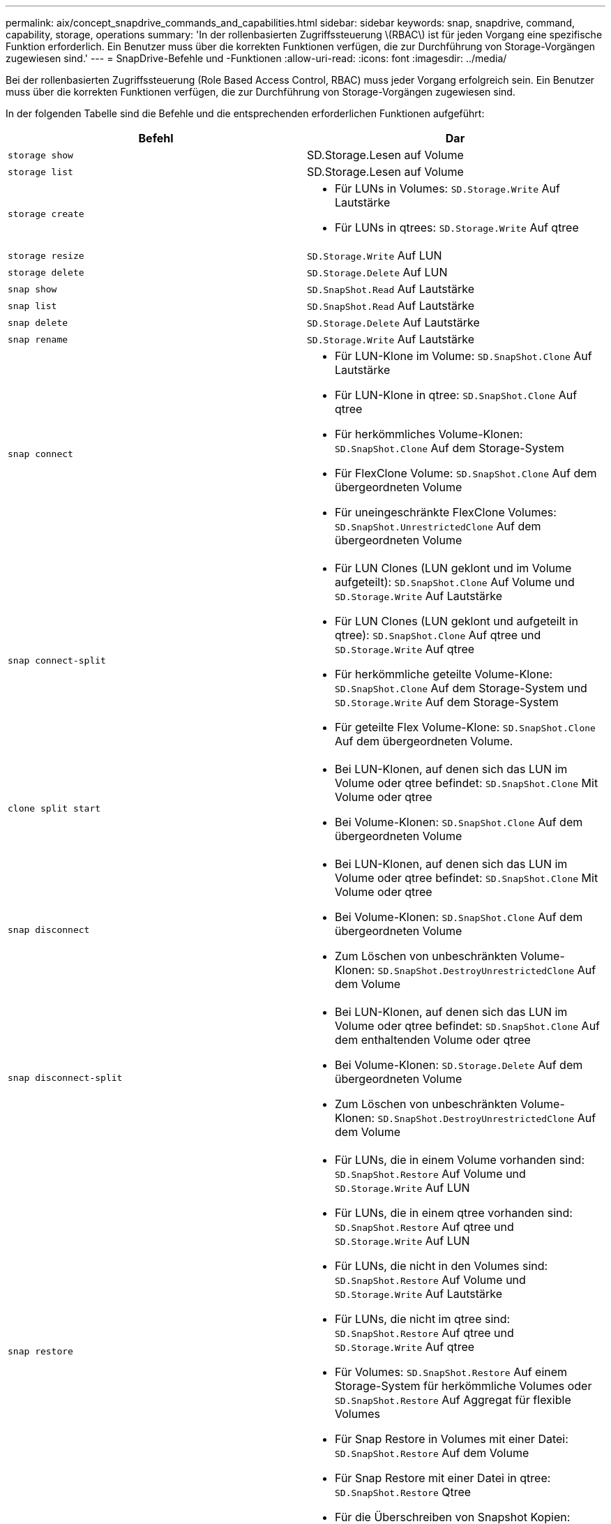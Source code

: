 ---
permalink: aix/concept_snapdrive_commands_and_capabilities.html 
sidebar: sidebar 
keywords: snap, snapdrive, command, capability, storage, operations 
summary: 'In der rollenbasierten Zugriffssteuerung \(RBAC\) ist für jeden Vorgang eine spezifische Funktion erforderlich. Ein Benutzer muss über die korrekten Funktionen verfügen, die zur Durchführung von Storage-Vorgängen zugewiesen sind.' 
---
= SnapDrive-Befehle und -Funktionen
:allow-uri-read: 
:icons: font
:imagesdir: ../media/


[role="lead"]
Bei der rollenbasierten Zugriffssteuerung (Role Based Access Control, RBAC) muss jeder Vorgang erfolgreich sein. Ein Benutzer muss über die korrekten Funktionen verfügen, die zur Durchführung von Storage-Vorgängen zugewiesen sind.

In der folgenden Tabelle sind die Befehle und die entsprechenden erforderlichen Funktionen aufgeführt:

|===
| Befehl | Dar 


 a| 
`storage show`
 a| 
SD.Storage.Lesen auf Volume



 a| 
`storage list`
 a| 
SD.Storage.Lesen auf Volume



 a| 
`storage create`
 a| 
* Für LUNs in Volumes: `SD.Storage.Write` Auf Lautstärke
* Für LUNs in qtrees: `SD.Storage.Write` Auf qtree




 a| 
`storage resize`
 a| 
`SD.Storage.Write` Auf LUN



 a| 
`storage delete`
 a| 
`SD.Storage.Delete` Auf LUN



 a| 
`snap show`
 a| 
`SD.SnapShot.Read` Auf Lautstärke



 a| 
`snap list`
 a| 
`SD.SnapShot.Read` Auf Lautstärke



 a| 
`snap delete`
 a| 
`SD.Storage.Delete` Auf Lautstärke



 a| 
`snap rename`
 a| 
`SD.Storage.Write` Auf Lautstärke



 a| 
`snap connect`
 a| 
* Für LUN-Klone im Volume: `SD.SnapShot.Clone` Auf Lautstärke
* Für LUN-Klone in qtree: `SD.SnapShot.Clone` Auf qtree
* Für herkömmliches Volume-Klonen: `SD.SnapShot.Clone` Auf dem Storage-System
* Für FlexClone Volume: `SD.SnapShot.Clone` Auf dem übergeordneten Volume
* Für uneingeschränkte FlexClone Volumes: `SD.SnapShot.UnrestrictedClone` Auf dem übergeordneten Volume




 a| 
`snap connect-split`
 a| 
* Für LUN Clones (LUN geklont und im Volume aufgeteilt): `SD.SnapShot.Clone` Auf Volume und `SD.Storage.Write` Auf Lautstärke
* Für LUN Clones (LUN geklont und aufgeteilt in qtree): `SD.SnapShot.Clone` Auf qtree und `SD.Storage.Write` Auf qtree
* Für herkömmliche geteilte Volume-Klone: `SD.SnapShot.Clone` Auf dem Storage-System und `SD.Storage.Write` Auf dem Storage-System
* Für geteilte Flex Volume-Klone: `SD.SnapShot.Clone` Auf dem übergeordneten Volume.




 a| 
`clone split start`
 a| 
* Bei LUN-Klonen, auf denen sich das LUN im Volume oder qtree befindet: `SD.SnapShot.Clone` Mit Volume oder qtree
* Bei Volume-Klonen: `SD.SnapShot.Clone` Auf dem übergeordneten Volume




 a| 
`snap disconnect`
 a| 
* Bei LUN-Klonen, auf denen sich das LUN im Volume oder qtree befindet: `SD.SnapShot.Clone` Mit Volume oder qtree
* Bei Volume-Klonen: `SD.SnapShot.Clone` Auf dem übergeordneten Volume
* Zum Löschen von unbeschränkten Volume-Klonen: `SD.SnapShot.DestroyUnrestrictedClone` Auf dem Volume




 a| 
`snap disconnect-split`
 a| 
* Bei LUN-Klonen, auf denen sich das LUN im Volume oder qtree befindet: `SD.SnapShot.Clone` Auf dem enthaltenden Volume oder qtree
* Bei Volume-Klonen: `SD.Storage.Delete` Auf dem übergeordneten Volume
* Zum Löschen von unbeschränkten Volume-Klonen: `SD.SnapShot.DestroyUnrestrictedClone` Auf dem Volume




 a| 
`snap restore`
 a| 
* Für LUNs, die in einem Volume vorhanden sind: `SD.SnapShot.Restore` Auf Volume und `SD.Storage.Write` Auf LUN
* Für LUNs, die in einem qtree vorhanden sind: `SD.SnapShot.Restore` Auf qtree und `SD.Storage.Write` Auf LUN
* Für LUNs, die nicht in den Volumes sind: `SD.SnapShot.Restore` Auf Volume und `SD.Storage.Write` Auf Lautstärke
* Für LUNs, die nicht im qtree sind: `SD.SnapShot.Restore` Auf qtree und `SD.Storage.Write` Auf qtree
* Für Volumes: `SD.SnapShot.Restore` Auf einem Storage-System für herkömmliche Volumes oder `SD.SnapShot.Restore` Auf Aggregat für flexible Volumes
* Für Snap Restore in Volumes mit einer Datei: `SD.SnapShot.Restore` Auf dem Volume
* Für Snap Restore mit einer Datei in qtree: `SD.SnapShot.Restore` Qtree
* Für die Überschreiben von Snapshot Kopien: `SD.SnapShot.DisruptBaseline` Auf dem Volume




 a| 
`host connect`, `host disconnect`
 a| 
`SD.Config.Write` Auf der LUN



 a| 
`config access`
 a| 
`SD.Config.Read` Auf dem Storage-System



 a| 
`config prepare`
 a| 
`SD.Config.Write` Auf mindestens einem Storage-System



 a| 
`config check`
 a| 
`SD.Config.Read` Auf mindestens einem Storage-System



 a| 
`config show`
 a| 
`SD.Config.Read` Auf mindestens einem Storage-System



 a| 
`config set`
 a| 
`SD.Config.Write` Auf dem Storage-System



 a| 
`config set -dfm`, `config set -mgmtpath`,
 a| 
`SD.Config.Write` Auf mindestens einem Storage-System



 a| 
`config delete`
 a| 
`SD.Config.Delete` Auf dem Storage-System



 a| 
`config delete dfm_appliance`, `config delete -mgmtpath`
 a| 
`SD.Config.Delete` Auf mindestens einem Storage-System



 a| 
`config list`
 a| 
`SD.Config.Read` Auf mindestens einem Storage-System



 a| 
`config migrate set`
 a| 
`SD.Config.Write` Auf mindestens einem Storage-System



 a| 
`config migrate delete`
 a| 
`SD.Config.Delete` Auf mindestens einem Storage-System



 a| 
`config migrate list`
 a| 
`SD.Config.Read` Auf mindestens einem Storage-System

|===

NOTE: SnapDrive für UNIX prüft keine Funktionen für Administrator (Root).
